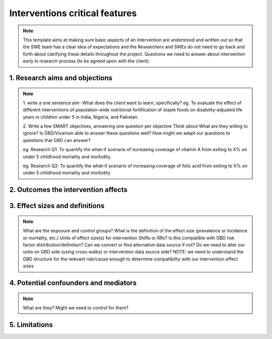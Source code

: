 .. _models_intervention_features:

===============================
Interventions critical features
===============================

.. note::

   This  template aims at making sure basic aspects of an intervention are understood and written out so that the SWE team has a clear idea of expectations and the Researchers and SWEs do not need to go back and forth about clarifying these details throughout the project. Questions we need to answer about intervention early in research process (to be agreed upon with the client):

1. Research aims and objections
-------------------------------

.. note::

	1. write a one sentence aim
	-What does the client want to learn, specifically?
	eg. To evaluate the effect of different interventions of population-wide nutritional fortification of staple foods on disability-adjusted life years in children under 5 in India, Nigeria, and Pakistan.

	2. Write a few SMART objectives, answering one question per objective
	*Think about* What are they willing to ignore? Is GBD/Vivarium able to answer these questions well? How might we adapt our questions to questions that GBD can answer?

	eg. Research Q1: To quantify the what-if scenario of increasing coverage of vitamin A from exiting to X% on under 5 childhood mortality and morbidity.

	eg. Research Q2: To quantify the what-if scenario of increasing coverage of folic acid from exiting to X% on under 5 childhood mortality and morbidity

2. Outcomes the intervention affects
------------------------------------

.. note::


3. Effect sizes and definitions
-------------------------------

.. note::

	What are the exposure and control groups?
	What is the definition of the effect size (prevalence or incidence or mortality, etc.)
	Units of effect size(s) for intervention
	Shifts or RRs? Is this compatible with GBD risk factor distribution/definition? Can we convert or find alternative data source if not?
	Do we need to alter our units on GBD side (using cross-walks) or intervention data source side?
	NOTE: we need to understand the GBD structure for the relevant risk/cause enough to determine compatibility with our intervention effect sizes


4. Potential confounders and mediators
--------------------------------------

.. note::
	What are they?
	Might we need to control for them?

5. Limitations
--------------
